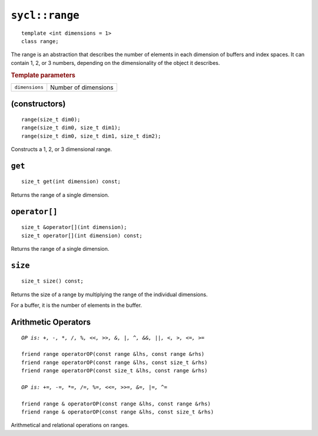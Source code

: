 ..
  Copyright 2020 The Khronos Group Inc.
  SPDX-License-Identifier: CC-BY-4.0

.. rst-class:: api-class

.. _range:

===============
``sycl::range``
===============

::

   template <int dimensions = 1>
   class range;

The range is an abstraction that describes the number of elements in
each dimension of buffers and index spaces. It can contain 1, 2, or 3
numbers, depending on the dimensionality of the object it describes.


.. rubric:: Template parameters

================  ===
``dimensions``    Number of dimensions
================  ===

.. seealso:: |SYCL_SPEC_RANGE|

(constructors)
==============

::

  range(size_t dim0);
  range(size_t dim0, size_t dim1);
  range(size_t dim0, size_t dim1, size_t dim2);

Constructs a 1, 2, or 3 dimensional range.


``get``
=======

::

  size_t get(int dimension) const;

Returns the range of a single dimension.

``operator[]``
==============

::

  size_t &operator[](int dimension);
  size_t operator[](int dimension) const;

Returns the range of a single dimension.

``size``
========

::

   size_t size() const;

Returns the size of a range by multiplying the range of the individual
dimensions.

For a buffer, it is the number of elements in the buffer.

Arithmetic Operators
====================

.. parsed-literal::

  *OP is: +, -, \*, /, %, <<, >>, &, \|, ^, &&, \|\|, <, >, <=, >=*

  friend range operatorOP(const range &lhs, const range &rhs)
  friend range operatorOP(const range &lhs, const size_t &rhs)
  friend range operatorOP(const size_t &lhs, const range &rhs)

  *OP is: +=, -=, \*=, /=, %=, <<=, >>=, &=, \|=, ^=*

  friend range & operatorOP(const range &lhs, const range &rhs)
  friend range & operatorOP(const range &lhs, const size_t &rhs)

Arithmetical and relational operations on ranges.
